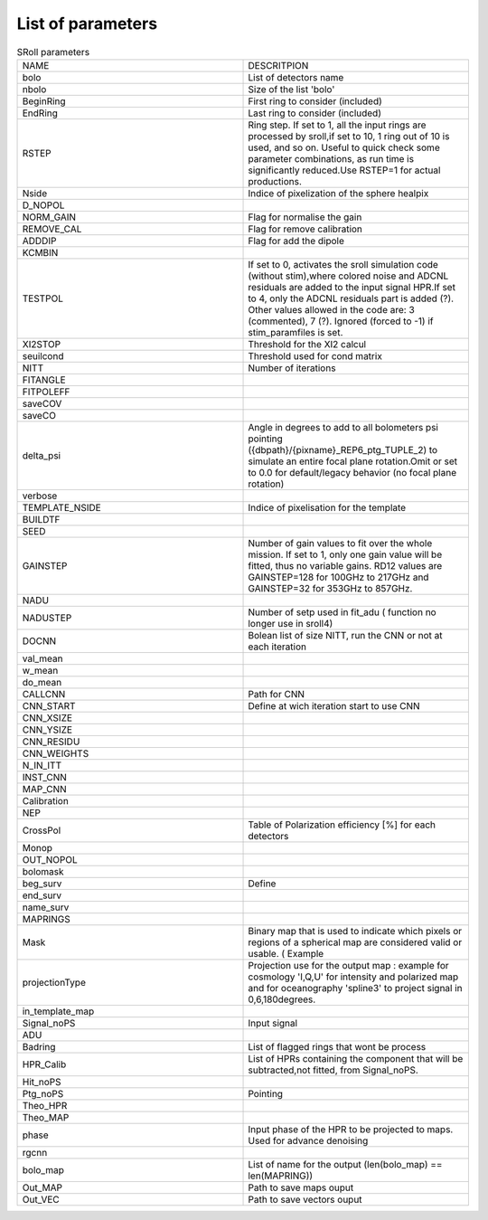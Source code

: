 
.. _parameters:

List of parameters
==================

.. raw:: html

   <table>
     <tr>
       <td style="white-space: nowrap;">Ligne 1, Colonne 1</td>
       <td style="white-space: nowrap;">Ligne 1, Colonne 2</td>
     </tr>
     <tr>
       <td style="white-space: nowrap;">Ligne 2, Colonne 1</td>
       <td style="white-space: nowrap;">Ligne 2, Colonne 2</td>
     </tr>
     <tr>
       <td style="white-space: nowrap;">Ligne 3, Colonne 1</td>
       <td style="white-space: nowrap;">Ligne 3, Colonne 2</td>
     </tr>
   </table>



.. list-table:: SRoll parameters
   :widths: 50 50
   
   
   * - NAME
     - DESCRITPION
   * - bolo
     - List of detectors name
   * - nbolo
     - Size of the list 'bolo'
   * - BeginRing
     - First ring to consider (included)
   * - EndRing
     - Last ring to consider (included)
   * - RSTEP
     - Ring step. If set to 1, all the input rings are processed by sroll,if set to 10, 1 ring out of 10 is used, and so on. Useful to quick check some parameter             combinations, as run time is significantly reduced.Use RSTEP=1 for actual productions.
   * - Nside
     - Indice of pixelization of the sphere healpix
   * - D_NOPOL
     -
   * - NORM_GAIN
     - Flag for normalise the gain 
   * - REMOVE_CAL
     - Flag for remove calibration
   * - ADDDIP
     - Flag for add the dipole 
   * - KCMBIN
     -
   * - TESTPOL
     - If set to 0, activates the sroll simulation code (without stim),where colored noise and ADCNL residuals are added to the input signal HPR.If set to 4, only the ADCNL residuals part is added (?). Other values allowed in the code are: 3 (commented), 7 (?). Ignored (forced to -1) if stim_paramfiles is set.
   * - XI2STOP
     - Threshold for the XI2 calcul
   * - seuilcond
     - Threshold used for cond matrix
   * - NITT
     - Number of iterations
   * - FITANGLE
     -
   * - FITPOLEFF
     -
   * - saveCOV
     -
   * - saveCO
     -
   * - delta_psi
     -  Angle in degrees to add to all bolometers psi pointing ({dbpath}/{pixname}_REP6_ptg_TUPLE_2) to simulate an entire focal plane rotation.Omit or set to 0.0 for default/legacy behavior (no focal plane rotation)
   * - verbose
     -
   * - TEMPLATE_NSIDE
     - Indice of pixelisation for the template
   * - BUILDTF
     -
   * - SEED
     - 
   * - GAINSTEP
     - Number of gain values to fit over the whole mission.
       If set to 1, only one gain value will be fitted, thus no variable gains.
       RD12 values are GAINSTEP=128 for 100GHz to 217GHz and GAINSTEP=32 for 353GHz to 857GHz.
   * - NADU
     - 
   * - NADUSTEP
     - Number of setp used in fit_adu ( function no longer use in sroll4)
   * - DOCNN
     - Bolean list of size NITT, run the CNN or not at each iteration
   * - val_mean
     -
   * - w_mean
     - 
   * - do_mean
     - 
   * - CALLCNN
     - Path for CNN
   * - CNN_START
     - Define at wich iteration start to use CNN
   * - CNN_XSIZE
     -
   * - CNN_YSIZE
     -
   * - CNN_RESIDU
     -
   * - CNN_WEIGHTS
     -
   * - N_IN_ITT
     -
   * - INST_CNN
     -
   * - MAP_CNN
     -
   * - Calibration
     - 
   * - NEP
     -
   * - CrossPol
     - Table of Polarization efficiency [%] for each detectors
   * - Monop
     -
   * - OUT_NOPOL
     -
   * - bolomask
     -
   * - beg_surv
     - Define 
   * - end_surv
     -
   * - name_surv
     -
   * - MAPRINGS
     - 
   * - Mask
     -  Binary map that is used to indicate which pixels or regions of a spherical map are considered valid or usable. ( Example 
   * - projectionType
     - Projection use for the output map : example for cosmology 'I,Q,U' for intensity and polarized map and for oceanography 'spline3' to project signal in 0,6,180degrees.
   * - in_template_map
     -
   * - Signal_noPS
     - Input signal 
   * - ADU
     -
   * - Badring
     - List of flagged rings that wont be process
   * - HPR_Calib
     - List of HPRs containing the component that will be subtracted,not fitted, from Signal_noPS.
   * - Hit_noPS
     -
   * - Ptg_noPS
     - Pointing
   * - Theo_HPR
     - 
   * - Theo_MAP
     - 
   * - phase
     - Input phase of the HPR to be projected to maps. Used for advance denoising
   * - rgcnn
     -
   * - bolo_map
     - List of name for the output (len(bolo_map) == len(MAPRING))
   * - Out_MAP
     - Path to save maps ouput
   * - Out_VEC
     - Path to save vectors ouput
